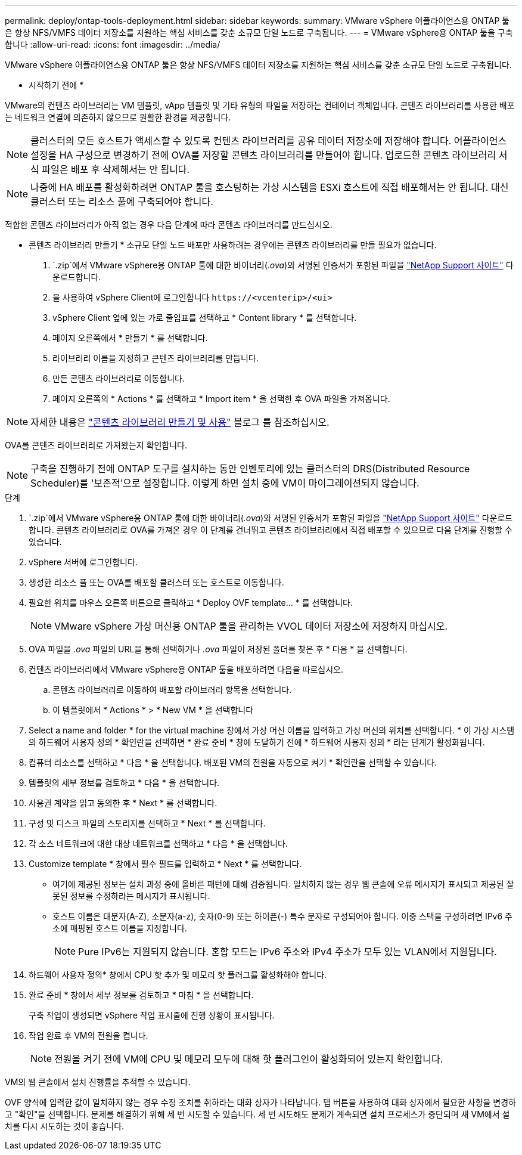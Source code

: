 ---
permalink: deploy/ontap-tools-deployment.html 
sidebar: sidebar 
keywords:  
summary: VMware vSphere 어플라이언스용 ONTAP 툴은 항상 NFS/VMFS 데이터 저장소를 지원하는 핵심 서비스를 갖춘 소규모 단일 노드로 구축됩니다. 
---
= VMware vSphere용 ONTAP 툴을 구축합니다
:allow-uri-read: 
:icons: font
:imagesdir: ../media/


[role="lead"]
VMware vSphere 어플라이언스용 ONTAP 툴은 항상 NFS/VMFS 데이터 저장소를 지원하는 핵심 서비스를 갖춘 소규모 단일 노드로 구축됩니다.

* 시작하기 전에 *

VMware의 컨텐츠 라이브러리는 VM 템플릿, vApp 템플릿 및 기타 유형의 파일을 저장하는 컨테이너 객체입니다. 콘텐츠 라이브러리를 사용한 배포는 네트워크 연결에 의존하지 않으므로 원활한 환경을 제공합니다.


NOTE: 클러스터의 모든 호스트가 액세스할 수 있도록 컨텐츠 라이브러리를 공유 데이터 저장소에 저장해야 합니다. 어플라이언스 설정을 HA 구성으로 변경하기 전에 OVA를 저장할 콘텐츠 라이브러리를 만들어야 합니다. 업로드한 콘텐츠 라이브러리 서식 파일은 배포 후 삭제해서는 안 됩니다.


NOTE: 나중에 HA 배포를 활성화하려면 ONTAP 툴을 호스팅하는 가상 시스템을 ESXi 호스트에 직접 배포해서는 안 됩니다. 대신 클러스터 또는 리소스 풀에 구축되어야 합니다.

적합한 콘텐츠 라이브러리가 아직 없는 경우 다음 단계에 따라 콘텐츠 라이브러리를 만드십시오.

* 콘텐츠 라이브러리 만들기 * 소규모 단일 노드 배포만 사용하려는 경우에는 콘텐츠 라이브러리를 만들 필요가 없습니다.

.  `.zip`에서 VMware vSphere용 ONTAP 툴에 대한 바이너리(_.ova_)와 서명된 인증서가 포함된 파일을 https://mysupport.netapp.com/site/products/all/details/otv10/downloads-tab["NetApp Support 사이트"^] 다운로드합니다.
. 을 사용하여 vSphere Client에 로그인합니다 `\https://<vcenterip>/<ui>`
. vSphere Client 옆에 있는 가로 줄임표를 선택하고 * Content library * 를 선택합니다.
. 페이지 오른쪽에서 * 만들기 * 를 선택합니다.
. 라이브러리 이름을 지정하고 콘텐츠 라이브러리를 만듭니다.
. 만든 콘텐츠 라이브러리로 이동합니다.
. 페이지 오른쪽의 * Actions * 를 선택하고 * Import item * 을 선택한 후 OVA 파일을 가져옵니다.



NOTE: 자세한 내용은 https://blogs.vmware.com/vsphere/2020/01/creating-and-using-content-library.html["콘텐츠 라이브러리 만들기 및 사용"] 블로그 를 참조하십시오.

OVA를 콘텐츠 라이브러리로 가져왔는지 확인합니다.


NOTE: 구축을 진행하기 전에 ONTAP 도구를 설치하는 동안 인벤토리에 있는 클러스터의 DRS(Distributed Resource Scheduler)를 '보존적'으로 설정합니다. 이렇게 하면 설치 중에 VM이 마이그레이션되지 않습니다.

.단계
.  `.zip`에서 VMware vSphere용 ONTAP 툴에 대한 바이너리(_.ova_)와 서명된 인증서가 포함된 파일을 https://mysupport.netapp.com/site/products/all/details/otv10/downloads-tab["NetApp Support 사이트"^] 다운로드합니다. 콘텐츠 라이브러리로 OVA를 가져온 경우 이 단계를 건너뛰고 콘텐츠 라이브러리에서 직접 배포할 수 있으므로 다음 단계를 진행할 수 있습니다.
. vSphere 서버에 로그인합니다.
. 생성한 리소스 풀 또는 OVA를 배포할 클러스터 또는 호스트로 이동합니다.
. 필요한 위치를 마우스 오른쪽 버튼으로 클릭하고 * Deploy OVF template... * 를 선택합니다.
+

NOTE: VMware vSphere 가상 머신용 ONTAP 툴을 관리하는 VVOL 데이터 저장소에 저장하지 마십시오.

. OVA 파일을 _.ova_ 파일의 URL을 통해 선택하거나 _.ova_ 파일이 저장된 폴더를 찾은 후 * 다음 * 을 선택합니다.
. 컨텐츠 라이브러리에서 VMware vSphere용 ONTAP 툴을 배포하려면 다음을 따르십시오.
+
.. 콘텐츠 라이브러리로 이동하여 배포할 라이브러리 항목을 선택합니다.
.. 이 템플릿에서 * Actions * > * New VM * 을 선택합니다


. Select a name and folder * for the virtual machine 창에서 가상 머신 이름을 입력하고 가상 머신의 위치를 선택합니다. * 이 가상 시스템의 하드웨어 사용자 정의 * 확인란을 선택하면 * 완료 준비 * 창에 도달하기 전에 * 하드웨어 사용자 정의 * 라는 단계가 활성화됩니다.
. 컴퓨터 리소스를 선택하고 * 다음 * 을 선택합니다. 배포된 VM의 전원을 자동으로 켜기 * 확인란을 선택할 수 있습니다.
. 템플릿의 세부 정보를 검토하고 * 다음 * 을 선택합니다.
. 사용권 계약을 읽고 동의한 후 * Next * 를 선택합니다.
. 구성 및 디스크 파일의 스토리지를 선택하고 * Next * 를 선택합니다.
. 각 소스 네트워크에 대한 대상 네트워크를 선택하고 * 다음 * 을 선택합니다.
. Customize template * 창에서 필수 필드를 입력하고 * Next * 를 선택합니다.
+
** 여기에 제공된 정보는 설치 과정 중에 올바른 패턴에 대해 검증됩니다. 일치하지 않는 경우 웹 콘솔에 오류 메시지가 표시되고 제공된 잘못된 정보를 수정하라는 메시지가 표시됩니다.
** 호스트 이름은 대문자(A-Z), 소문자(a-z), 숫자(0-9) 또는 하이픈(-) 특수 문자로 구성되어야 합니다. 이중 스택을 구성하려면 IPv6 주소에 매핑된 호스트 이름을 지정합니다.
+

NOTE: Pure IPv6는 지원되지 않습니다. 혼합 모드는 IPv6 주소와 IPv4 주소가 모두 있는 VLAN에서 지원됩니다.



. 하드웨어 사용자 정의* 창에서 CPU 핫 추가 및 메모리 핫 플러그를 활성화해야 합니다.
. 완료 준비 * 창에서 세부 정보를 검토하고 * 마침 * 을 선택합니다.
+
구축 작업이 생성되면 vSphere 작업 표시줄에 진행 상황이 표시됩니다.

. 작업 완료 후 VM의 전원을 켭니다.
+

NOTE: 전원을 켜기 전에 VM에 CPU 및 메모리 모두에 대해 핫 플러그인이 활성화되어 있는지 확인합니다.



VM의 웹 콘솔에서 설치 진행률을 추적할 수 있습니다.

OVF 양식에 입력한 값이 일치하지 않는 경우 수정 조치를 취하라는 대화 상자가 나타납니다. 탭 버튼을 사용하여 대화 상자에서 필요한 사항을 변경하고 "확인"을 선택합니다. 문제를 해결하기 위해 세 번 시도할 수 있습니다. 세 번 시도해도 문제가 계속되면 설치 프로세스가 중단되며 새 VM에서 설치를 다시 시도하는 것이 좋습니다.
